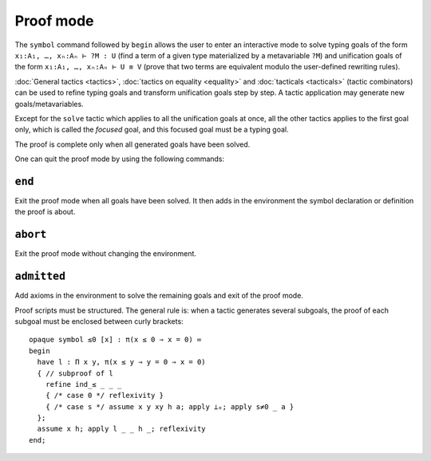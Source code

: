 Proof mode
==========

The ``symbol`` command followed by ``begin`` allows the user to enter
an interactive mode to solve typing goals of the form ``x₁:A₁, …,
xₙ:Aₙ ⊢ ?M : U`` (find a term of a given type materialized by a
metavariable ``?M``) and unification goals of the form ``x₁:A₁, …,
xₙ:Aₙ ⊢ U ≡ V`` (prove that two terms are equivalent modulo the
user-defined rewriting rules).

:doc:`General tactics <tactics>`, :doc:`tactics on equality
<equality>` and :doc:`tacticals <tacticals>` (tactic combinators) can
be used to refine typing goals and transform unification goals step by
step. A tactic application may generate new goals/metavariables.

Except for the ``solve`` tactic which applies to all the unification
goals at once, all the other tactics applies to the first goal only,
which is called the *focused* goal, and this focused goal must be a
typing goal.

The proof is complete only when all generated goals have been solved.

One can quit the proof mode by using the following commands:

.. _end:

``end``
-------

Exit the proof mode when all goals have been solved. It then adds in
the environment the symbol declaration or definition the proof is
about.

.. _abort:

``abort``
---------

Exit the proof mode without changing the environment.

.. _admitted:

``admitted``
------------

Add axioms in the environment to solve the remaining goals and exit of
the proof mode.

Proof scripts must be structured. The general rule is: when a tactic
generates several subgoals, the proof of each subgoal must be enclosed
between curly brackets:

::
   
   opaque symbol ≤0 [x] : π(x ≤ 0 ⇒ x = 0) ≔
   begin
     have l : Π x y, π(x ≤ y ⇒ y = 0 ⇒ x = 0)
     { // subproof of l
       refine ind_≤ _ _ _
       { /* case 0 */ reflexivity }
       { /* case s */ assume x y xy h a; apply ⊥ₑ; apply s≠0 _ a }
     };
     assume x h; apply l _ _ h _; reflexivity
   end;
